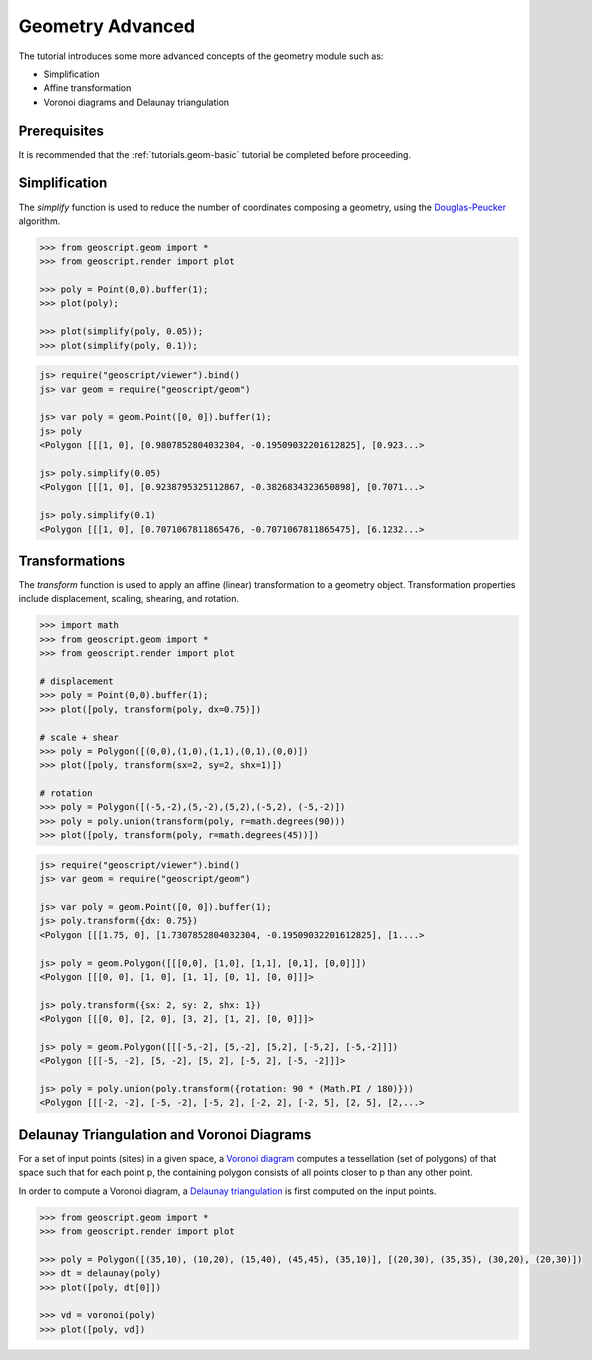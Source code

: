 .. _tutorials.geom-advanced:

Geometry Advanced
=================

The tutorial introduces some more advanced concepts of the geometry module such as:

* Simplification
* Affine transformation
* Voronoi diagrams and Delaunay triangulation

Prerequisites
-------------

It is recommended that the :ref:`tutorials.geom-basic` tutorial be completed before proceeding.

Simplification
--------------

The *simplify* function is used to reduce the number of coordinates composing a geometry, using
the `Douglas-Peucker <http://en.wikipedia.org/wiki/Ramer–Douglas–Peucker_algorithm>`_ algorithm.

.. cssclass:: code py

.. code-block:: python

    >>> from geoscript.geom import *
    >>> from geoscript.render import plot

    >>> poly = Point(0,0).buffer(1);
    >>> plot(poly);

    >>> plot(simplify(poly, 0.05));
    >>> plot(simplify(poly, 0.1));

.. cssclass:: code js

.. code-block:: javascript

    js> require("geoscript/viewer").bind()
    js> var geom = require("geoscript/geom")

    js> var poly = geom.Point([0, 0]).buffer(1);
    js> poly
    <Polygon [[[1, 0], [0.9807852804032304, -0.19509032201612825], [0.923...>

    js> poly.simplify(0.05)
    <Polygon [[[1, 0], [0.9238795325112867, -0.3826834323650898], [0.7071...>

    js> poly.simplify(0.1) 
    <Polygon [[[1, 0], [0.7071067811865476, -0.7071067811865475], [6.1232...>
    
.. image:: simplify1.png

.. image:: simplify2.png

.. image:: simplify3.png

.. cssclass:: refs py

.. seealso::

   `simplify API reference <../../py/api/geom/index.html#geoscript.geom.geom.simplify>`__

Transformations
---------------

The *transform* function is used to apply an affine (linear) transformation to a geometry object.
Transformation properties include displacement, scaling, shearing, and rotation. 

.. cssclass:: code py

.. code-block:: python

    >>> import math
    >>> from geoscript.geom import *
    >>> from geoscript.render import plot

    # displacement
    >>> poly = Point(0,0).buffer(1);
    >>> plot([poly, transform(poly, dx=0.75)])

    # scale + shear
    >>> poly = Polygon([(0,0),(1,0),(1,1),(0,1),(0,0)])
    >>> plot([poly, transform(sx=2, sy=2, shx=1)])

    # rotation
    >>> poly = Polygon([(-5,-2),(5,-2),(5,2),(-5,2), (-5,-2)])
    >>> poly = poly.union(transform(poly, r=math.degrees(90)))
    >>> plot([poly, transform(poly, r=math.degrees(45))])

.. cssclass:: code js

.. code-block:: javascript

    js> require("geoscript/viewer").bind()          
    js> var geom = require("geoscript/geom")

    js> var poly = geom.Point([0, 0]).buffer(1);
    js> poly.transform({dx: 0.75})
    <Polygon [[[1.75, 0], [1.7307852804032304, -0.19509032201612825], [1....>

    js> poly = geom.Polygon([[[0,0], [1,0], [1,1], [0,1], [0,0]]])
    <Polygon [[[0, 0], [1, 0], [1, 1], [0, 1], [0, 0]]]>

    js> poly.transform({sx: 2, sy: 2, shx: 1})
    <Polygon [[[0, 0], [2, 0], [3, 2], [1, 2], [0, 0]]]>

    js> poly = geom.Polygon([[[-5,-2], [5,-2], [5,2], [-5,2], [-5,-2]]])
    <Polygon [[[-5, -2], [5, -2], [5, 2], [-5, 2], [-5, -2]]]>

    js> poly = poly.union(poly.transform({rotation: 90 * (Math.PI / 180)}))
    <Polygon [[[-2, -2], [-5, -2], [-5, 2], [-2, 2], [-2, 5], [2, 5], [2,...>

.. image:: transform1.png

.. image:: transform2.png

.. image:: transform3.png


.. cssclass:: refs py

.. seealso::

   `transform API reference <../../py/api/geom/index.html#geoscript.geom.geom.transform>`__


Delaunay Triangulation and Voronoi Diagrams
-------------------------------------------

For a set of input points (sites) in a given space, a 
`Voronoi diagram <http://en.wikipedia.org/wiki/Voronoi_diagram>`_ computes a tessellation (set of
polygons) of that space such that for each point p, the containing polygon consists of all points
closer to p than any other point.

In order to compute a Voronoi diagram, a 
`Delaunay triangulation <http://en.wikipedia.org/wiki/Delaunay_triangulation>`_ is first computed
on the input points. 

.. cssclass:: code py

.. code-block:: python

    >>> from geoscript.geom import *
    >>> from geoscript.render import plot

    >>> poly = Polygon([(35,10), (10,20), (15,40), (45,45), (35,10)], [(20,30), (35,35), (30,20), (20,30)])
    >>> dt = delaunay(poly)
    >>> plot([poly, dt[0]])

    >>> vd = voronoi(poly)
    >>> plot([poly, vd])


.. image:: voronoi1.png

.. image:: voronoi2.png

.. cssclass:: refs py

.. seealso::

   `delaunay API reference <../../py/api/geom/index.html#geoscript.geom.geom.delaunay>`__

   `voronoi API reference <../../py/api/geom/index.html#geoscript.geom.geom.voronoi>`__
